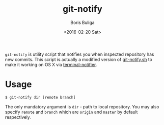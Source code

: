 #+TITLE:        git-notify
#+AUTHOR:       Boris Buliga
#+EMAIL:        d12frosted@icloud.com
#+DATE:         <2016-02-20 Sat>
#+STARTUP:      showeverything
#+OPTIONS:      toc:nil

=git-notify= is utility script that notifies you when inspected repository has
new commits. This script is actually a modified version of [[https://gist.github.com/joehillen/8a123178145a1b38f0f8][git-notify.sh]] to make
it working on OS X via [[https://github.com/julienXX/terminal-notifier][terminal-notifier]].

* Usage

#+BEGIN_SRC bash
$ git-notify dir [remote branch]
#+END_SRC

The only mandatory argument is =dir= - path to local repository. You may also
specify =remote= and =branch= which are =origin= and =master= by default
respectively.
